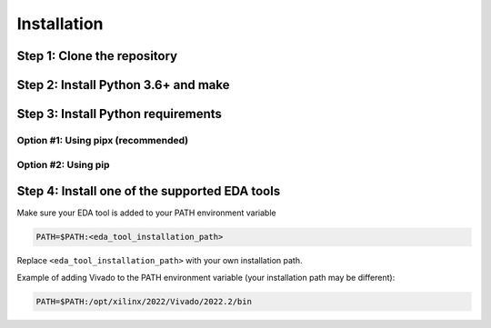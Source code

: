 Installation
============

Step 1: Clone the repository
----------------------------

.. tabs::

   .. group-tab:: Ubuntu/Debian

      .. code-block:: console

         sudo apt update
         sudo apt install -y git
         git clone https://github.com/jsaussereau/Asterism.git
         cd Asterism/

   .. group-tab:: Fedora/CentOS/AlmaLinux

      .. code-block:: console

         sudo dnf update
         sudo dnf install -y git
         git clone https://github.com/jsaussereau/Asterism.git
         cd Asterism/

   .. group-tab:: Arch Linux

      .. code-block:: console

         sudo pacman -Sy git
         git clone https://github.com/jsaussereau/Asterism.git
         cd Asterism/


Step 2: Install Python 3.6+ and make
------------------------------------

.. tabs::

   .. group-tab:: Ubuntu/Debian

      .. code-block:: console

         sudo apt install -y python3 make

   .. group-tab:: Fedora/CentOS/AlmaLinux

      .. code-block:: console

         sudo dnf install -y python3 make

   .. group-tab:: Arch Linux

      .. code-block:: console

         sudo pacman -Sy python3 make

Step 3: Install Python requirements
-----------------------------------

Option #1: Using pipx (recommended)
~~~~~~~~~~~~~~~~~~~~~~~~~~~~~~~~~~~

.. tabs::

   .. group-tab:: Ubuntu/Debian

      .. code-block:: console

         sudo apt install -y pipx
         make pipx_install
         pipx ensurepath

   .. group-tab:: Fedora/CentOS/AlmaLinux

      .. code-block:: console

         sudo dnf install -y pipx
         make pipx_install
         pipx ensurepath

   .. group-tab:: Arch Linux

      .. code-block:: console
         
         sudo pacman -Sy python-pipx
         make pipx_install
         pipx ensurepath

Option #2: Using pip
~~~~~~~~~~~~~~~~~~~~

.. tabs::

   .. group-tab:: Ubuntu/Debian

      .. code-block:: console

         sudo apt install python3-pip
         pip3 install -r requirements.txt

   .. group-tab:: Fedora/CentOS/AlmaLinux

      .. code-block:: console

         sudo dnf install python3-pip
         pip3 install -r requirements.txt

   .. group-tab:: Arch Linux

      .. code-block:: console

         sudo pacman -Sy python-pip
         pip3 install -r requirements.txt

.. Option #3: Using system package manager
.. ~~~~~~~~~~~~~~~~~~~~~~~~~~~~~~~~~~~~~~~

.. .. tabs::

..    .. group-tab:: Ubuntu/Debian

..       Unsupported

..    .. group-tab:: Fedora/CentOS/AlmaLinux
      
..       Unsupported

..    .. group-tab:: Arch Linux

..       .. code-block:: console

..          sudo pacman -Sy - < requirements-archlinux.txt

..       .. warning::

..          Includes packages from the AUR

Step 4: Install one of the supported EDA tools
----------------------------------------------

Make sure your EDA tool is added to your PATH environment variable

.. code-block:: console

   PATH=$PATH:<eda_tool_installation_path>

Replace ``<eda_tool_installation_path>`` with your own installation path. 

Example of adding Vivado to the PATH environment variable (your installation path may be different):

.. code-block:: console

   PATH=$PATH:/opt/xilinx/2022/Vivado/2022.2/bin
